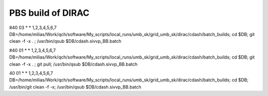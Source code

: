 ==================
PBS build of DIRAC
==================

#40 03 * * 1,2,3,4,5,6,7 DB=/home/milias/Work/qch/software/My_scripts/local_runs/umb_sk/grid_umb_sk/dirac/cdash/batch_builds; cd $DB; git clean -f -x . ;  /usr/bin/qsub $DB/cdash.sivvp_BB.batch 

#40 01 * * 1,2,3,4,5,6,7 DB=/home/milias/Work/qch/software/My_scripts/local_runs/umb_sk/grid_umb_sk/dirac/cdash/batch_builds; cd $DB; git clean -f -x . ; git pull;   /usr/bin/qsub $DB/cdash.sivvp_BB.batch 

40 01 * * 1,2,3,4,5,6,7 DB=/home/milias/Work/qch/software/My_scripts/local_runs/umb_sk/grid_umb_sk/dirac/cdash/batch_builds; cd $DB;  /usr/bin/git clean -f -x; /usr/bin/qsub $DB/cdash.sivvp_BB.batch 




